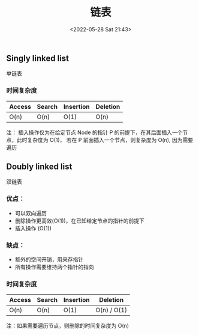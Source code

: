 #+TITLE: 链表
#+DATE: <2022-05-28 Sat 21:43>
#+FILETAGS: data-structure

** Singly linked list

单链表

*** 时间复杂度

| Access | Search | Insertion | Deletion |
|--------+--------+-----------+----------|
| O(n)   | O(n)   | O(1)      | O(n)     |

注： 插入操作仅为在给定节点 Node 的指针 P 的前提下，在其后面插入一个节点，此时复杂度为 O(1)，
若在 P 前面插入一个节点，则复杂度为 O(n), 因为需要遍历

** Doubly linked list

双链表

*** 优点：

- 可以双向遍历
- 删除操作更高效(O(1))，在已知给定节点的指针的前提下
- 插入操作 (O(1))

*** 缺点：

- 额外的空间开销，用来存指针
- 所有操作需要维持两个指针的指向

*** 时间复杂度

| Access | Search | Insertion | Deletion    |
|--------+--------+-----------+-------------|
| O(n)   | O(n)   | O(1)      | O(n) / O(1) |

注：如果需要遍历节点，则删除的时间复杂度为 O(n)
